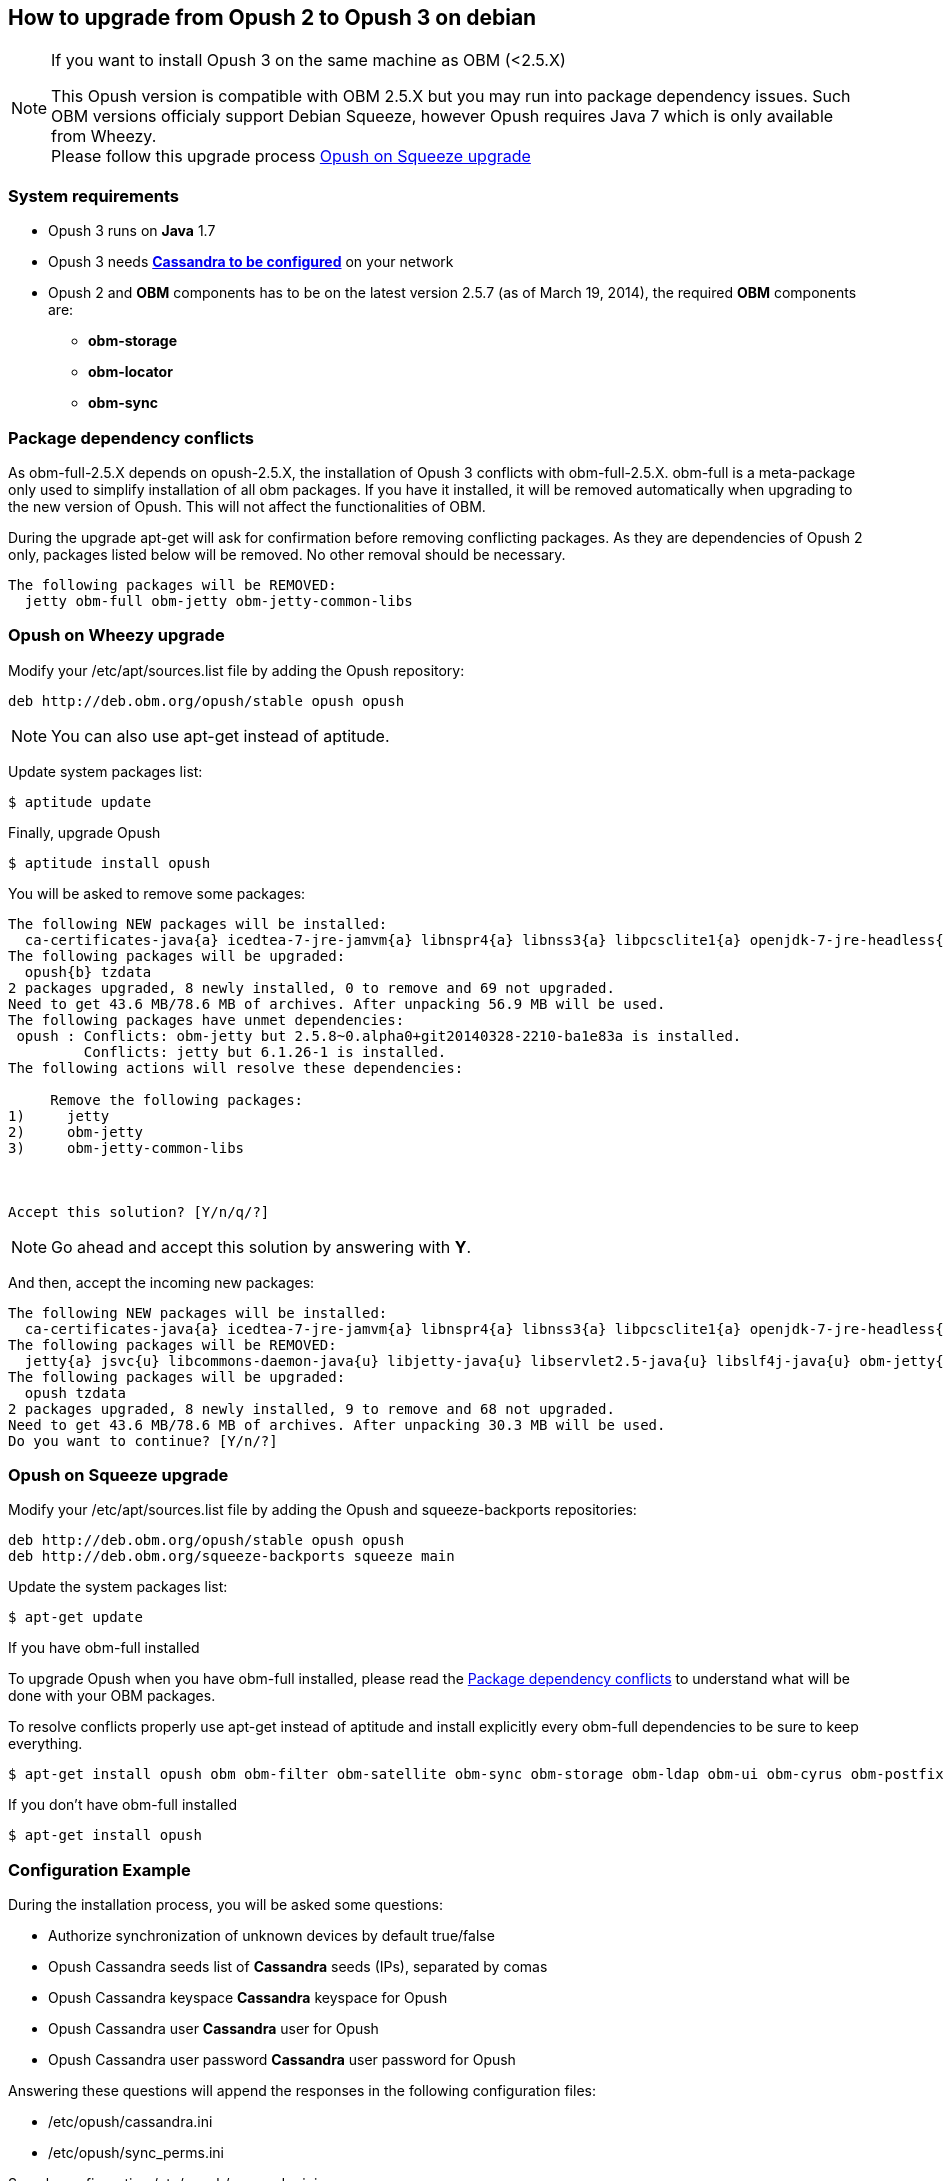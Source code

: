 == How to upgrade from Opush 2 to Opush 3 on debian

[NOTE]
====
.If you want to install Opush 3 on the same machine as OBM (<2.5.X)
This Opush version is compatible with OBM 2.5.X but you may run into package dependency issues. 
Such OBM versions officialy support Debian Squeeze, however Opush requires Java 7 which is only available from Wheezy. +
Please follow this upgrade process <<_opush_on_squeeze_upgrade>>
====

=== System requirements

  * Opush 3 runs on *Java* 1.7
  * Opush 3 needs <<cassandra-configuration#_how_to_configure_cassandra,*Cassandra to be configured*>> on your network
  * Opush 2 and *OBM* components has to be on the latest version 2.5.7 (as of March 19, 2014), the required *OBM* components are:
    ** *obm-storage*
    ** *obm-locator*
    ** *obm-sync*

=== Package dependency conflicts

As obm-full-2.5.X depends on opush-2.5.X, the installation of Opush 3 conflicts with obm-full-2.5.X.
obm-full is a meta-package only used to simplify installation of all obm packages. If you have it installed, it will be removed automatically when upgrading to the new version of Opush. This will not affect the functionalities of OBM.

During the upgrade +apt-get+ will ask for confirmation before removing conflicting packages. As they are dependencies of Opush 2 only, packages listed below will be removed. No other removal should be necessary.

[source]
----
The following packages will be REMOVED:
  jetty obm-full obm-jetty obm-jetty-common-libs
----

=== Opush on Wheezy upgrade

Modify your +/etc/apt/sources.list+ file by adding the Opush repository:
[source]
----
deb http://deb.obm.org/opush/stable opush opush
----

NOTE: You can also use +apt-get+ instead of +aptitude+.

Update system packages list:
[source]
----
$ aptitude update
----

Finally, upgrade Opush
[source]
----
$ aptitude install opush
----


You will be asked to remove some packages:
[source]
----
The following NEW packages will be installed:
  ca-certificates-java{a} icedtea-7-jre-jamvm{a} libnspr4{a} libnss3{a} libpcsclite1{a} openjdk-7-jre-headless{a} openjdk-7-jre-lib{a} tzdata-java{a} 
The following packages will be upgraded:
  opush{b} tzdata 
2 packages upgraded, 8 newly installed, 0 to remove and 69 not upgraded.
Need to get 43.6 MB/78.6 MB of archives. After unpacking 56.9 MB will be used.
The following packages have unmet dependencies:
 opush : Conflicts: obm-jetty but 2.5.8~0.alpha0+git20140328-2210-ba1e83a is installed.
         Conflicts: jetty but 6.1.26-1 is installed.
The following actions will resolve these dependencies:

     Remove the following packages:
1)     jetty                       
2)     obm-jetty                   
3)     obm-jetty-common-libs       



Accept this solution? [Y/n/q/?] 
----

NOTE: Go ahead and accept this solution by answering with *Y*.

And then, accept the incoming new packages:
[source]
----
The following NEW packages will be installed:
  ca-certificates-java{a} icedtea-7-jre-jamvm{a} libnspr4{a} libnss3{a} libpcsclite1{a} openjdk-7-jre-headless{a} openjdk-7-jre-lib{a} tzdata-java{a} 
The following packages will be REMOVED:
  jetty{a} jsvc{u} libcommons-daemon-java{u} libjetty-java{u} libservlet2.5-java{u} libslf4j-java{u} obm-jetty{a} obm-jetty-common-libs{a} spushnik{a} 
The following packages will be upgraded:
  opush tzdata 
2 packages upgraded, 8 newly installed, 9 to remove and 68 not upgraded.
Need to get 43.6 MB/78.6 MB of archives. After unpacking 30.3 MB will be used.
Do you want to continue? [Y/n/?] 
----

=== Opush on Squeeze upgrade

Modify your +/etc/apt/sources.list+ file by adding the Opush and squeeze-backports repositories:
[source]
----
deb http://deb.obm.org/opush/stable opush opush
deb http://deb.obm.org/squeeze-backports squeeze main
----

Update the system packages list:
[source]
----
$ apt-get update
----

.If you have obm-full installed 
To upgrade Opush when you have obm-full installed, please read the <<_package_dependency_conflicts>> to understand what will be done with your OBM packages.

To resolve conflicts properly use +apt-get+ instead of +aptitude+ and install explicitly every obm-full dependencies to be sure to keep everything.

[source]
----
$ apt-get install opush obm obm-filter obm-satellite obm-sync obm-storage obm-ldap obm-ui obm-cyrus obm-postfix obm-services obm-locator obm-solr
----

.If you don't have obm-full installed

[source]
----
$ apt-get install opush
----


=== Configuration Example

During the installation process, you will be asked some questions:

  * +Authorize synchronization of unknown devices by default+ true/false
  * +Opush Cassandra seeds+ list of *Cassandra* seeds (IPs), separated by comas
  * +Opush Cassandra keyspace+ *Cassandra* keyspace for Opush
  * +Opush Cassandra user+ *Cassandra* user for Opush
  * +Opush Cassandra user password+ *Cassandra* user password for Opush

Answering these questions will append the responses in the following configuration files:

  * +/etc/opush/cassandra.ini+
  * +/etc/opush/sync_perms.ini+

.Sample configuration +/etc/opush/cassandra.ini+
****
cassandra.seeds=192.168.56.4,192.168.56.5,192.168.56.6 +
cassandra.keyspace=opush +
cassandra.user=opush +
cassandra.password=opush +
****

.Sample configuration +/etc/opush/sync_perms.ini+
****
# If you set to false, pda can't sync with obm without validation by +
# an administrator on OBM interface. +
allow.unknown.pda=true +
****
